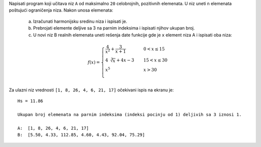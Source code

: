 Napisati program koji učitava niz ``A`` od maksimalno ``20`` celobrojnih, pozitivnih elemenata.
U niz uneti ``n`` elemenata poštujući ograničenja niza.
Nakon unosa elemenata:

  a. Izračunati harmonijsku sredinu niza i ispisati je.
  b. Prebrojati elemente deljive sa 3 na parnim indeksima i ispisati njihov ukupan broj.
  c. U novi niz B realnih elemenata uneti rešenja date funkcije gde je ``x`` element niza A i ispisati oba niza:

.. math::

    f(x) =
    \begin{cases}
        \frac{4}{x^2} + \frac{3}{x+1}   & \quad  0<x\leq 15\\
        4\sqrt[3]{x} + 4x - 3  & \quad 15<x\leq30 \\
        x^5  & \quad x>30 \\
    \end{cases}

Za ulazni niz vrednosti ``[1, 8, 26, 4, 6, 21, 17]`` očekivani ispis na ekranu je::

        Hs = 11.86

        Ukupan broj elemenata na parnim indeksima (indeksi pocinju od 1) deljivih sa 3 iznosi 1.

        A:  [1, 8, 26, 4, 6, 21, 17]
        B:  [5.50, 4.33, 112.85, 4.60, 4.43, 92.04, 75.29]

